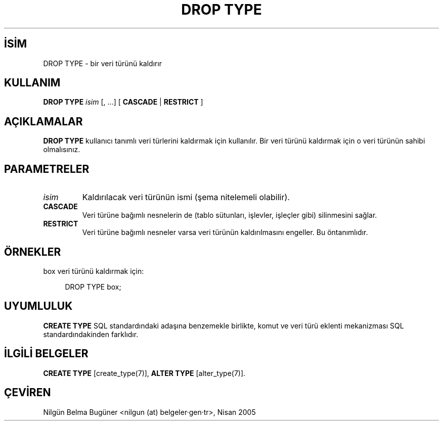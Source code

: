 .\" http://belgeler.org \N'45' 2006\N'45'11\N'45'26T10:18:36+02:00  
.TH "DROP TYPE" 7 "" "PostgreSQL" "SQL \N'45' Dil Deyimleri"
.nh   
.SH İSİM
DROP TYPE \N'45' bir veri türünü kaldırır   
.SH KULLANIM 
.nf
\fBDROP TYPE\fR \fIisim\fR [, ...] [ \fBCASCADE\fR | \fBRESTRICT\fR ]
.fi
    
.SH AÇIKLAMALAR
\fBDROP TYPE\fR kullanıcı tanımlı veri türlerini kaldırmak için kullanılır. Bir veri türünü kaldırmak için o veri türünün sahibi olmalısınız.   

.SH PARAMETRELER   
.br
.ns
.TP 
\fIisim\fR
Kaldırılacak veri türünün ismi (şema nitelemeli olabilir).     

.TP 
\fBCASCADE\fR
Veri türüne bağımlı nesnelerin de (tablo sütunları, işlevler, işleçler gibi) silinmesini sağlar.     

.TP 
\fBRESTRICT\fR
Veri türüne bağımlı nesneler varsa veri türünün kaldırılmasını engeller. Bu öntanımlıdır.     

.PP  
.SH ÖRNEKLER
box veri türünü kaldırmak için:   


.RS 4
.nf
DROP TYPE box;
.fi
.RE   

.SH UYUMLULUK   
\fBCREATE TYPE\fR SQL standardındaki adaşına benzemekle birlikte, komut ve veri türü eklenti mekanizması SQL standardındakinden farklıdır.   

.SH İLGİLİ BELGELER   
\fBCREATE TYPE\fR [create_type(7)], \fBALTER TYPE\fR [alter_type(7)].   

.SH ÇEVİREN
Nilgün Belma Bugüner <nilgun (at) belgeler·gen·tr>, Nisan 2005 
 
    
